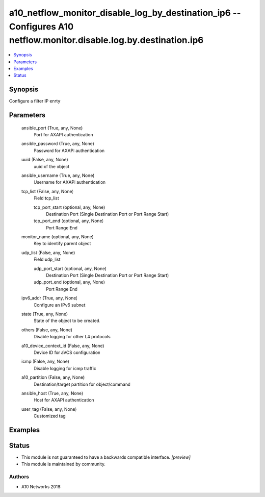 .. _a10_netflow_monitor_disable_log_by_destination_ip6_module:


a10_netflow_monitor_disable_log_by_destination_ip6 -- Configures A10 netflow.monitor.disable.log.by.destination.ip6
===================================================================================================================

.. contents::
   :local:
   :depth: 1


Synopsis
--------

Configure a filter IP enrty






Parameters
----------

  ansible_port (True, any, None)
    Port for AXAPI authentication


  ansible_password (True, any, None)
    Password for AXAPI authentication


  uuid (False, any, None)
    uuid of the object


  ansible_username (True, any, None)
    Username for AXAPI authentication


  tcp_list (False, any, None)
    Field tcp_list


    tcp_port_start (optional, any, None)
      Destination Port (Single Destination Port or Port Range Start)


    tcp_port_end (optional, any, None)
      Port Range End



  monitor_name (optional, any, None)
    Key to identify parent object


  udp_list (False, any, None)
    Field udp_list


    udp_port_start (optional, any, None)
      Destination Port (Single Destination Port or Port Range Start)


    udp_port_end (optional, any, None)
      Port Range End



  ipv6_addr (True, any, None)
    Configure an IPv6 subnet


  state (True, any, None)
    State of the object to be created.


  others (False, any, None)
    Disable logging for other L4 protocols


  a10_device_context_id (False, any, None)
    Device ID for aVCS configuration


  icmp (False, any, None)
    Disable logging for icmp traffic


  a10_partition (False, any, None)
    Destination/target partition for object/command


  ansible_host (True, any, None)
    Host for AXAPI authentication


  user_tag (False, any, None)
    Customized tag









Examples
--------

.. code-block:: yaml+jinja

    





Status
------




- This module is not guaranteed to have a backwards compatible interface. *[preview]*


- This module is maintained by community.



Authors
~~~~~~~

- A10 Networks 2018

